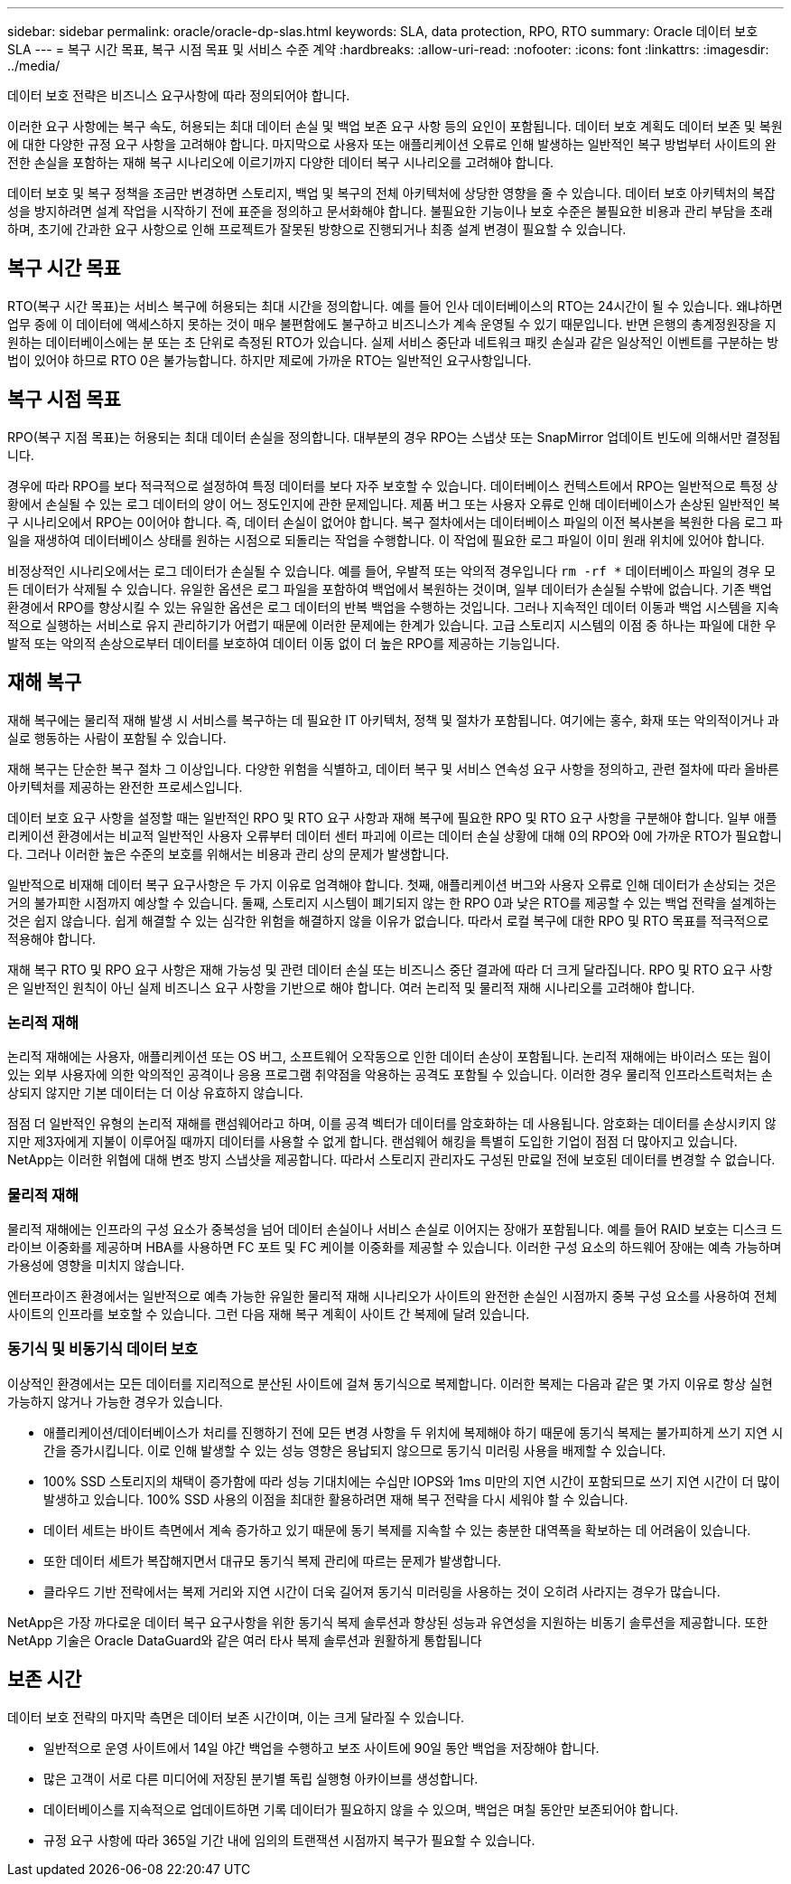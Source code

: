 ---
sidebar: sidebar 
permalink: oracle/oracle-dp-slas.html 
keywords: SLA, data protection, RPO, RTO 
summary: Oracle 데이터 보호 SLA 
---
= 복구 시간 목표, 복구 시점 목표 및 서비스 수준 계약
:hardbreaks:
:allow-uri-read: 
:nofooter: 
:icons: font
:linkattrs: 
:imagesdir: ../media/


[role="lead"]
데이터 보호 전략은 비즈니스 요구사항에 따라 정의되어야 합니다.

이러한 요구 사항에는 복구 속도, 허용되는 최대 데이터 손실 및 백업 보존 요구 사항 등의 요인이 포함됩니다. 데이터 보호 계획도 데이터 보존 및 복원에 대한 다양한 규정 요구 사항을 고려해야 합니다. 마지막으로 사용자 또는 애플리케이션 오류로 인해 발생하는 일반적인 복구 방법부터 사이트의 완전한 손실을 포함하는 재해 복구 시나리오에 이르기까지 다양한 데이터 복구 시나리오를 고려해야 합니다.

데이터 보호 및 복구 정책을 조금만 변경하면 스토리지, 백업 및 복구의 전체 아키텍처에 상당한 영향을 줄 수 있습니다. 데이터 보호 아키텍처의 복잡성을 방지하려면 설계 작업을 시작하기 전에 표준을 정의하고 문서화해야 합니다. 불필요한 기능이나 보호 수준은 불필요한 비용과 관리 부담을 초래하며, 초기에 간과한 요구 사항으로 인해 프로젝트가 잘못된 방향으로 진행되거나 최종 설계 변경이 필요할 수 있습니다.



== 복구 시간 목표

RTO(복구 시간 목표)는 서비스 복구에 허용되는 최대 시간을 정의합니다. 예를 들어 인사 데이터베이스의 RTO는 24시간이 될 수 있습니다. 왜냐하면 업무 중에 이 데이터에 액세스하지 못하는 것이 매우 불편함에도 불구하고 비즈니스가 계속 운영될 수 있기 때문입니다. 반면 은행의 총계정원장을 지원하는 데이터베이스에는 분 또는 초 단위로 측정된 RTO가 있습니다. 실제 서비스 중단과 네트워크 패킷 손실과 같은 일상적인 이벤트를 구분하는 방법이 있어야 하므로 RTO 0은 불가능합니다. 하지만 제로에 가까운 RTO는 일반적인 요구사항입니다.



== 복구 시점 목표

RPO(복구 지점 목표)는 허용되는 최대 데이터 손실을 정의합니다. 대부분의 경우 RPO는 스냅샷 또는 SnapMirror 업데이트 빈도에 의해서만 결정됩니다.

경우에 따라 RPO를 보다 적극적으로 설정하여 특정 데이터를 보다 자주 보호할 수 있습니다. 데이터베이스 컨텍스트에서 RPO는 일반적으로 특정 상황에서 손실될 수 있는 로그 데이터의 양이 어느 정도인지에 관한 문제입니다. 제품 버그 또는 사용자 오류로 인해 데이터베이스가 손상된 일반적인 복구 시나리오에서 RPO는 0이어야 합니다. 즉, 데이터 손실이 없어야 합니다. 복구 절차에서는 데이터베이스 파일의 이전 복사본을 복원한 다음 로그 파일을 재생하여 데이터베이스 상태를 원하는 시점으로 되돌리는 작업을 수행합니다. 이 작업에 필요한 로그 파일이 이미 원래 위치에 있어야 합니다.

비정상적인 시나리오에서는 로그 데이터가 손실될 수 있습니다. 예를 들어, 우발적 또는 악의적 경우입니다 `rm -rf *` 데이터베이스 파일의 경우 모든 데이터가 삭제될 수 있습니다. 유일한 옵션은 로그 파일을 포함하여 백업에서 복원하는 것이며, 일부 데이터가 손실될 수밖에 없습니다. 기존 백업 환경에서 RPO를 향상시킬 수 있는 유일한 옵션은 로그 데이터의 반복 백업을 수행하는 것입니다. 그러나 지속적인 데이터 이동과 백업 시스템을 지속적으로 실행하는 서비스로 유지 관리하기가 어렵기 때문에 이러한 문제에는 한계가 있습니다. 고급 스토리지 시스템의 이점 중 하나는 파일에 대한 우발적 또는 악의적 손상으로부터 데이터를 보호하여 데이터 이동 없이 더 높은 RPO를 제공하는 기능입니다.



== 재해 복구

재해 복구에는 물리적 재해 발생 시 서비스를 복구하는 데 필요한 IT 아키텍처, 정책 및 절차가 포함됩니다. 여기에는 홍수, 화재 또는 악의적이거나 과실로 행동하는 사람이 포함될 수 있습니다.

재해 복구는 단순한 복구 절차 그 이상입니다. 다양한 위험을 식별하고, 데이터 복구 및 서비스 연속성 요구 사항을 정의하고, 관련 절차에 따라 올바른 아키텍처를 제공하는 완전한 프로세스입니다.

데이터 보호 요구 사항을 설정할 때는 일반적인 RPO 및 RTO 요구 사항과 재해 복구에 필요한 RPO 및 RTO 요구 사항을 구분해야 합니다. 일부 애플리케이션 환경에서는 비교적 일반적인 사용자 오류부터 데이터 센터 파괴에 이르는 데이터 손실 상황에 대해 0의 RPO와 0에 가까운 RTO가 필요합니다. 그러나 이러한 높은 수준의 보호를 위해서는 비용과 관리 상의 문제가 발생합니다.

일반적으로 비재해 데이터 복구 요구사항은 두 가지 이유로 엄격해야 합니다. 첫째, 애플리케이션 버그와 사용자 오류로 인해 데이터가 손상되는 것은 거의 불가피한 시점까지 예상할 수 있습니다. 둘째, 스토리지 시스템이 폐기되지 않는 한 RPO 0과 낮은 RTO를 제공할 수 있는 백업 전략을 설계하는 것은 쉽지 않습니다. 쉽게 해결할 수 있는 심각한 위험을 해결하지 않을 이유가 없습니다. 따라서 로컬 복구에 대한 RPO 및 RTO 목표를 적극적으로 적용해야 합니다.

재해 복구 RTO 및 RPO 요구 사항은 재해 가능성 및 관련 데이터 손실 또는 비즈니스 중단 결과에 따라 더 크게 달라집니다. RPO 및 RTO 요구 사항은 일반적인 원칙이 아닌 실제 비즈니스 요구 사항을 기반으로 해야 합니다. 여러 논리적 및 물리적 재해 시나리오를 고려해야 합니다.



=== 논리적 재해

논리적 재해에는 사용자, 애플리케이션 또는 OS 버그, 소프트웨어 오작동으로 인한 데이터 손상이 포함됩니다. 논리적 재해에는 바이러스 또는 웜이 있는 외부 사용자에 의한 악의적인 공격이나 응용 프로그램 취약점을 악용하는 공격도 포함될 수 있습니다. 이러한 경우 물리적 인프라스트럭처는 손상되지 않지만 기본 데이터는 더 이상 유효하지 않습니다.

점점 더 일반적인 유형의 논리적 재해를 랜섬웨어라고 하며, 이를 공격 벡터가 데이터를 암호화하는 데 사용됩니다. 암호화는 데이터를 손상시키지 않지만 제3자에게 지불이 이루어질 때까지 데이터를 사용할 수 없게 합니다. 랜섬웨어 해킹을 특별히 도입한 기업이 점점 더 많아지고 있습니다. NetApp는 이러한 위협에 대해 변조 방지 스냅샷을 제공합니다. 따라서 스토리지 관리자도 구성된 만료일 전에 보호된 데이터를 변경할 수 없습니다.



=== 물리적 재해

물리적 재해에는 인프라의 구성 요소가 중복성을 넘어 데이터 손실이나 서비스 손실로 이어지는 장애가 포함됩니다. 예를 들어 RAID 보호는 디스크 드라이브 이중화를 제공하며 HBA를 사용하면 FC 포트 및 FC 케이블 이중화를 제공할 수 있습니다. 이러한 구성 요소의 하드웨어 장애는 예측 가능하며 가용성에 영향을 미치지 않습니다.

엔터프라이즈 환경에서는 일반적으로 예측 가능한 유일한 물리적 재해 시나리오가 사이트의 완전한 손실인 시점까지 중복 구성 요소를 사용하여 전체 사이트의 인프라를 보호할 수 있습니다. 그런 다음 재해 복구 계획이 사이트 간 복제에 달려 있습니다.



=== 동기식 및 비동기식 데이터 보호

이상적인 환경에서는 모든 데이터를 지리적으로 분산된 사이트에 걸쳐 동기식으로 복제합니다. 이러한 복제는 다음과 같은 몇 가지 이유로 항상 실현 가능하지 않거나 가능한 경우가 있습니다.

* 애플리케이션/데이터베이스가 처리를 진행하기 전에 모든 변경 사항을 두 위치에 복제해야 하기 때문에 동기식 복제는 불가피하게 쓰기 지연 시간을 증가시킵니다. 이로 인해 발생할 수 있는 성능 영향은 용납되지 않으므로 동기식 미러링 사용을 배제할 수 있습니다.
* 100% SSD 스토리지의 채택이 증가함에 따라 성능 기대치에는 수십만 IOPS와 1ms 미만의 지연 시간이 포함되므로 쓰기 지연 시간이 더 많이 발생하고 있습니다. 100% SSD 사용의 이점을 최대한 활용하려면 재해 복구 전략을 다시 세워야 할 수 있습니다.
* 데이터 세트는 바이트 측면에서 계속 증가하고 있기 때문에 동기 복제를 지속할 수 있는 충분한 대역폭을 확보하는 데 어려움이 있습니다.
* 또한 데이터 세트가 복잡해지면서 대규모 동기식 복제 관리에 따르는 문제가 발생합니다.
* 클라우드 기반 전략에서는 복제 거리와 지연 시간이 더욱 길어져 동기식 미러링을 사용하는 것이 오히려 사라지는 경우가 많습니다.


NetApp은 가장 까다로운 데이터 복구 요구사항을 위한 동기식 복제 솔루션과 향상된 성능과 유연성을 지원하는 비동기 솔루션을 제공합니다. 또한 NetApp 기술은 Oracle DataGuard와 같은 여러 타사 복제 솔루션과 원활하게 통합됩니다



== 보존 시간

데이터 보호 전략의 마지막 측면은 데이터 보존 시간이며, 이는 크게 달라질 수 있습니다.

* 일반적으로 운영 사이트에서 14일 야간 백업을 수행하고 보조 사이트에 90일 동안 백업을 저장해야 합니다.
* 많은 고객이 서로 다른 미디어에 저장된 분기별 독립 실행형 아카이브를 생성합니다.
* 데이터베이스를 지속적으로 업데이트하면 기록 데이터가 필요하지 않을 수 있으며, 백업은 며칠 동안만 보존되어야 합니다.
* 규정 요구 사항에 따라 365일 기간 내에 임의의 트랜잭션 시점까지 복구가 필요할 수 있습니다.

